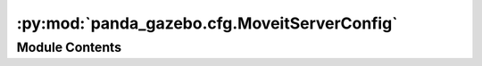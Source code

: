 :py:mod:`panda_gazebo.cfg.MoveitServerConfig`
=============================================

.. py:module:: panda_gazebo.cfg.MoveitServerConfig


Module Contents
---------------

.. py:data:: inf

   

.. py:data:: config_description

   

.. py:data:: min

   

.. py:data:: max

   

.. py:data:: defaults

   

.. py:data:: level

   

.. py:data:: type

   

.. py:data:: all_level
   :value: 0

   

.. py:data:: all_level

   

